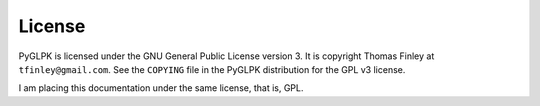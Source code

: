 =======
License
=======

PyGLPK is licensed under the GNU General Public License version 3. It is copyright Thomas Finley at ``tfinley@gmail.com``. See the ``COPYING`` file in the PyGLPK distribution for the GPL v3 license.

I am placing this documentation under the same license, that is, GPL.